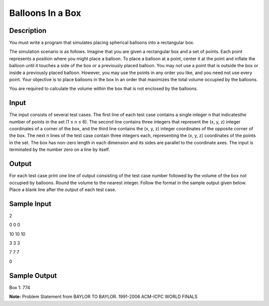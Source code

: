 Balloons In a Box
==================

Description 
-------------

You must write a program that simulates placing spherical balloons into a rectangular box.

The simulation scenario is as follows. Imagine that you are given a rectangular box and a set of points. Each point represents a position where you might place a balloon. To place a balloon at a point, center it at the point and inflate the balloon until it touches a side of the box or a previously placed balloon. You may not use a point that is outside the box or inside a previously placed balloon. However, you may use the points in any order you like, and you need not use every point. Your objective is to place balloons in the box in an order that maximizes the total volume
occupied by the balloons.

You are required to calculate the volume within the box that is not enclosed by the balloons.

Input
------

The input consists of several test cases. The first line of each test case contains a single integer n that indicatesthe number of points in the set (1 ≤ n ≤ 6). The second line contains three integers that represent the (x, y, z) integer coordinates of a corner of the box, and the third line contains the (x, y, z) integer coordinates of the opposite corner of the box. The next n lines of the test case contain three integers each, representing the (x, y, z) coordinates of the points in the set. The box has non-zero length in each dimension and its sides are parallel to the coordinate axes.
The input is terminated by the number zero on a line by itself.

Output
-------

For each test case print one line of output consisting of the test case number followed by the volume
of the box not occupied by balloons. Round the volume to the nearest integer. Follow the format
in the sample output given below.
Place a blank line after the output of each test case.

Sample Input
-------------

2

0 0 0

10 10 10

3 3 3

7 7 7

0

Sample Output
--------------

Box 1: 774

**Note:** Problem Statement from BAYLOR TO BAYLOR. 1991-2006 ACM-ICPC WORLD FINALS

